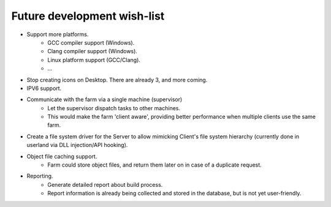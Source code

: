 .. _future-wish-list:

Future development wish-list
============================

* Support more platforms.
    * GCC compiler support (Windows).
    * Clang compiler support (Windows).
    * Linux platform support (GCC/Clang).
    * ...

* Stop creating icons on Desktop. There are already 3, and more coming.

* IPV6 support.

* Communicate with the farm via a single machine (supervisor)
    * Let the supervisor dispatch tasks to other machines.
    * This would make the farm 'client aware', providing better performance
      when multiple clients use the same farm.

* Create a file system driver for the Server to allow mimicking Client's file
  system hierarchy (currently done in userland via DLL injection/API hooking).

* Object file caching support.
    * Farm could store object files, and return them later on in case of a
      duplicate request.

* Reporting.
    * Generate detailed report about build process.
    * Report information is already being collected and stored in the database,
      but is not yet user-friendly.